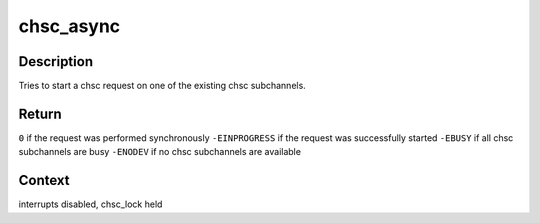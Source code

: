 .. -*- coding: utf-8; mode: rst -*-
.. src-file: drivers/s390/cio/chsc_sch.c

.. _`chsc_async`:

chsc_async
==========

.. c:function:: int chsc_async(struct chsc_async_area *chsc_area, struct chsc_request *request)

    try to start a chsc request asynchronously

    :param struct chsc_async_area \*chsc_area:
        request to be started

    :param struct chsc_request \*request:
        request structure to associate

.. _`chsc_async.description`:

Description
-----------

Tries to start a chsc request on one of the existing chsc subchannels.

.. _`chsc_async.return`:

Return
------

\ ``0``\  if the request was performed synchronously
\ ``-EINPROGRESS``\  if the request was successfully started
\ ``-EBUSY``\  if all chsc subchannels are busy
\ ``-ENODEV``\  if no chsc subchannels are available

.. _`chsc_async.context`:

Context
-------

interrupts disabled, chsc_lock held

.. This file was automatic generated / don't edit.

